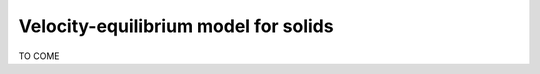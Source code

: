 .. role:: xml(code)
  :language: xml

*************************************
Velocity-equilibrium model for solids
*************************************

TO COME
